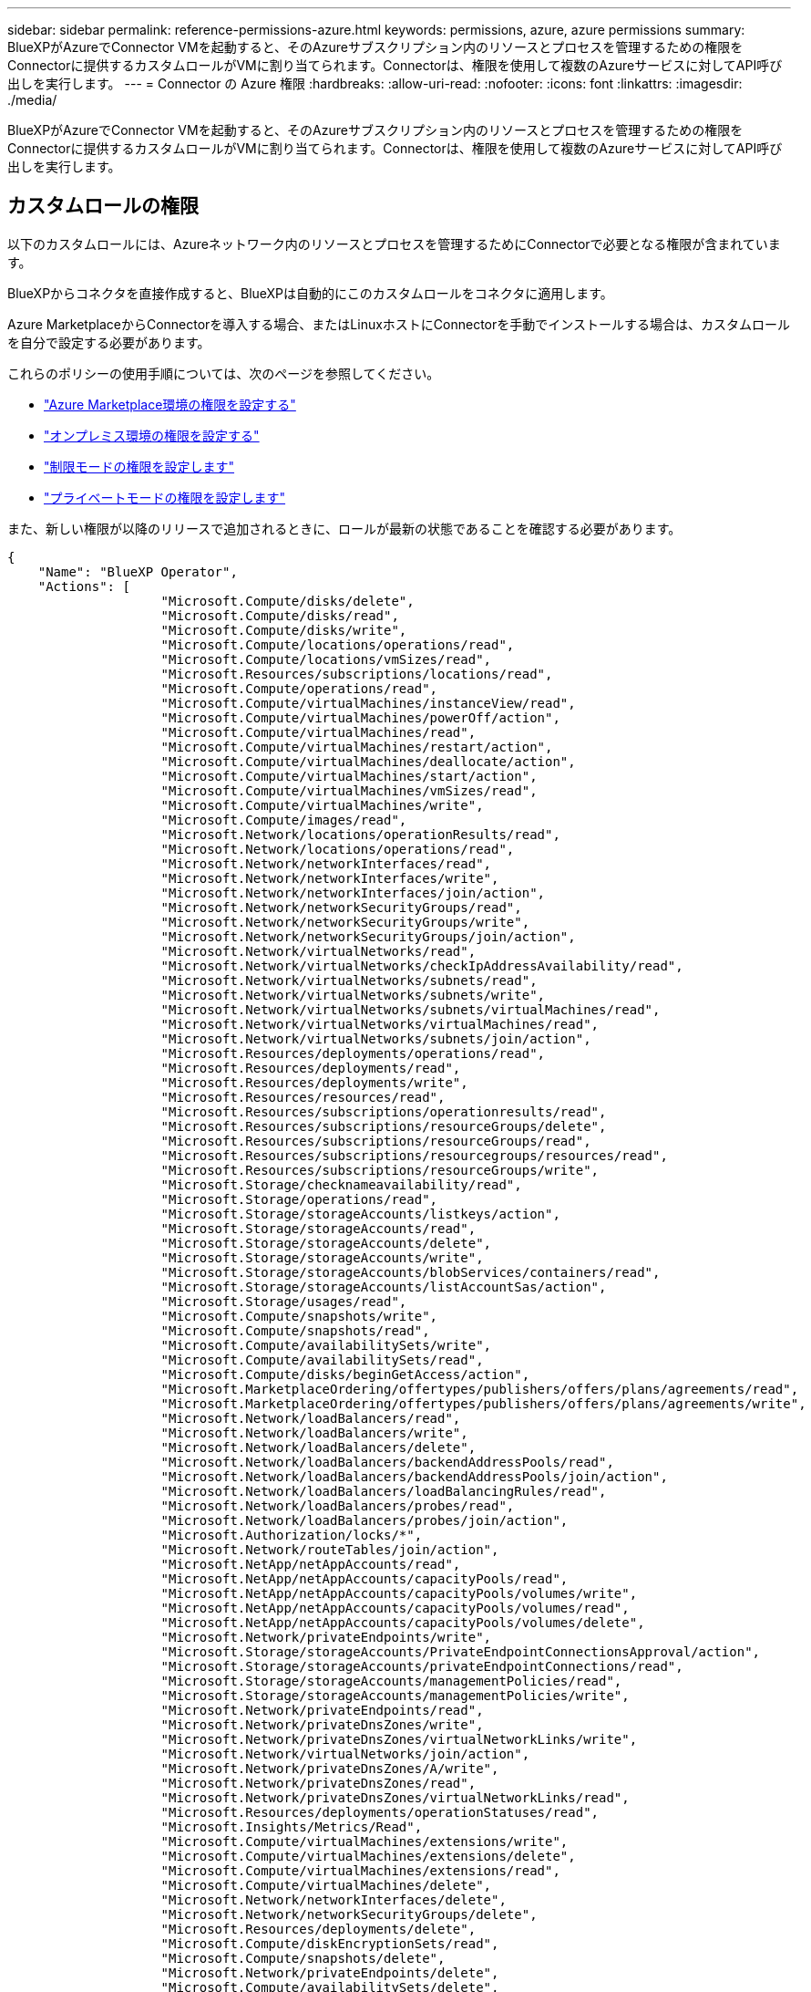 ---
sidebar: sidebar 
permalink: reference-permissions-azure.html 
keywords: permissions, azure, azure permissions 
summary: BlueXPがAzureでConnector VMを起動すると、そのAzureサブスクリプション内のリソースとプロセスを管理するための権限をConnectorに提供するカスタムロールがVMに割り当てられます。Connectorは、権限を使用して複数のAzureサービスに対してAPI呼び出しを実行します。 
---
= Connector の Azure 権限
:hardbreaks:
:allow-uri-read: 
:nofooter: 
:icons: font
:linkattrs: 
:imagesdir: ./media/


[role="lead"]
BlueXPがAzureでConnector VMを起動すると、そのAzureサブスクリプション内のリソースとプロセスを管理するための権限をConnectorに提供するカスタムロールがVMに割り当てられます。Connectorは、権限を使用して複数のAzureサービスに対してAPI呼び出しを実行します。



== カスタムロールの権限

以下のカスタムロールには、Azureネットワーク内のリソースとプロセスを管理するためにConnectorで必要となる権限が含まれています。

BlueXPからコネクタを直接作成すると、BlueXPは自動的にこのカスタムロールをコネクタに適用します。

Azure MarketplaceからConnectorを導入する場合、またはLinuxホストにConnectorを手動でインストールする場合は、カスタムロールを自分で設定する必要があります。

これらのポリシーの使用手順については、次のページを参照してください。

* link:task-install-connector-azure-marketplace.html#step-3-set-up-permissions["Azure Marketplace環境の権限を設定する"]
* link:task-install-connector-on-prem.html#step-3-set-up-cloud-permissions["オンプレミス環境の権限を設定する"]
* link:task-prepare-restricted-mode.html#step-5-prepare-cloud-permissions["制限モードの権限を設定します"]
* link:task-prepare-private-mode.html#step-5-prepare-cloud-permissions["プライベートモードの権限を設定します"]


また、新しい権限が以降のリリースで追加されるときに、ロールが最新の状態であることを確認する必要があります。

[source, json]
----
{
    "Name": "BlueXP Operator",
    "Actions": [
                    "Microsoft.Compute/disks/delete",
                    "Microsoft.Compute/disks/read",
                    "Microsoft.Compute/disks/write",
                    "Microsoft.Compute/locations/operations/read",
                    "Microsoft.Compute/locations/vmSizes/read",
                    "Microsoft.Resources/subscriptions/locations/read",
                    "Microsoft.Compute/operations/read",
                    "Microsoft.Compute/virtualMachines/instanceView/read",
                    "Microsoft.Compute/virtualMachines/powerOff/action",
                    "Microsoft.Compute/virtualMachines/read",
                    "Microsoft.Compute/virtualMachines/restart/action",
                    "Microsoft.Compute/virtualMachines/deallocate/action",
                    "Microsoft.Compute/virtualMachines/start/action",
                    "Microsoft.Compute/virtualMachines/vmSizes/read",
                    "Microsoft.Compute/virtualMachines/write",
                    "Microsoft.Compute/images/read",
                    "Microsoft.Network/locations/operationResults/read",
                    "Microsoft.Network/locations/operations/read",
                    "Microsoft.Network/networkInterfaces/read",
                    "Microsoft.Network/networkInterfaces/write",
                    "Microsoft.Network/networkInterfaces/join/action",
                    "Microsoft.Network/networkSecurityGroups/read",
                    "Microsoft.Network/networkSecurityGroups/write",
                    "Microsoft.Network/networkSecurityGroups/join/action",
                    "Microsoft.Network/virtualNetworks/read",
                    "Microsoft.Network/virtualNetworks/checkIpAddressAvailability/read",
                    "Microsoft.Network/virtualNetworks/subnets/read",
                    "Microsoft.Network/virtualNetworks/subnets/write",
                    "Microsoft.Network/virtualNetworks/subnets/virtualMachines/read",
                    "Microsoft.Network/virtualNetworks/virtualMachines/read",
                    "Microsoft.Network/virtualNetworks/subnets/join/action",
                    "Microsoft.Resources/deployments/operations/read",
                    "Microsoft.Resources/deployments/read",
                    "Microsoft.Resources/deployments/write",
                    "Microsoft.Resources/resources/read",
                    "Microsoft.Resources/subscriptions/operationresults/read",
                    "Microsoft.Resources/subscriptions/resourceGroups/delete",
                    "Microsoft.Resources/subscriptions/resourceGroups/read",
                    "Microsoft.Resources/subscriptions/resourcegroups/resources/read",
                    "Microsoft.Resources/subscriptions/resourceGroups/write",
                    "Microsoft.Storage/checknameavailability/read",
                    "Microsoft.Storage/operations/read",
                    "Microsoft.Storage/storageAccounts/listkeys/action",
                    "Microsoft.Storage/storageAccounts/read",
                    "Microsoft.Storage/storageAccounts/delete",
                    "Microsoft.Storage/storageAccounts/write",
                    "Microsoft.Storage/storageAccounts/blobServices/containers/read",
                    "Microsoft.Storage/storageAccounts/listAccountSas/action",
                    "Microsoft.Storage/usages/read",
                    "Microsoft.Compute/snapshots/write",
                    "Microsoft.Compute/snapshots/read",
                    "Microsoft.Compute/availabilitySets/write",
                    "Microsoft.Compute/availabilitySets/read",
                    "Microsoft.Compute/disks/beginGetAccess/action",
                    "Microsoft.MarketplaceOrdering/offertypes/publishers/offers/plans/agreements/read",
                    "Microsoft.MarketplaceOrdering/offertypes/publishers/offers/plans/agreements/write",
                    "Microsoft.Network/loadBalancers/read",
                    "Microsoft.Network/loadBalancers/write",
                    "Microsoft.Network/loadBalancers/delete",
                    "Microsoft.Network/loadBalancers/backendAddressPools/read",
                    "Microsoft.Network/loadBalancers/backendAddressPools/join/action",
                    "Microsoft.Network/loadBalancers/loadBalancingRules/read",
                    "Microsoft.Network/loadBalancers/probes/read",
                    "Microsoft.Network/loadBalancers/probes/join/action",
                    "Microsoft.Authorization/locks/*",
                    "Microsoft.Network/routeTables/join/action",
                    "Microsoft.NetApp/netAppAccounts/read",
                    "Microsoft.NetApp/netAppAccounts/capacityPools/read",
                    "Microsoft.NetApp/netAppAccounts/capacityPools/volumes/write",
                    "Microsoft.NetApp/netAppAccounts/capacityPools/volumes/read",
                    "Microsoft.NetApp/netAppAccounts/capacityPools/volumes/delete",
                    "Microsoft.Network/privateEndpoints/write",
                    "Microsoft.Storage/storageAccounts/PrivateEndpointConnectionsApproval/action",
                    "Microsoft.Storage/storageAccounts/privateEndpointConnections/read",
                    "Microsoft.Storage/storageAccounts/managementPolicies/read",
                    "Microsoft.Storage/storageAccounts/managementPolicies/write",
                    "Microsoft.Network/privateEndpoints/read",
                    "Microsoft.Network/privateDnsZones/write",
                    "Microsoft.Network/privateDnsZones/virtualNetworkLinks/write",
                    "Microsoft.Network/virtualNetworks/join/action",
                    "Microsoft.Network/privateDnsZones/A/write",
                    "Microsoft.Network/privateDnsZones/read",
                    "Microsoft.Network/privateDnsZones/virtualNetworkLinks/read",
                    "Microsoft.Resources/deployments/operationStatuses/read",
                    "Microsoft.Insights/Metrics/Read",
                    "Microsoft.Compute/virtualMachines/extensions/write",
                    "Microsoft.Compute/virtualMachines/extensions/delete",
                    "Microsoft.Compute/virtualMachines/extensions/read",
                    "Microsoft.Compute/virtualMachines/delete",
                    "Microsoft.Network/networkInterfaces/delete",
                    "Microsoft.Network/networkSecurityGroups/delete",
                    "Microsoft.Resources/deployments/delete",
                    "Microsoft.Compute/diskEncryptionSets/read",
                    "Microsoft.Compute/snapshots/delete",
                    "Microsoft.Network/privateEndpoints/delete",
                    "Microsoft.Compute/availabilitySets/delete",
                    "Microsoft.KeyVault/vaults/read",
                    "Microsoft.KeyVault/vaults/accessPolicies/write",
                    "Microsoft.Compute/diskEncryptionSets/write",
                    "Microsoft.KeyVault/vaults/deploy/action",
                    "Microsoft.Compute/diskEncryptionSets/delete",
                    "Microsoft.Resources/tags/read",
                    "Microsoft.Resources/tags/write",
                    "Microsoft.Resources/tags/delete",
                    "Microsoft.Network/applicationSecurityGroups/write",
                    "Microsoft.Network/applicationSecurityGroups/read",
                    "Microsoft.Network/applicationSecurityGroups/joinIpConfiguration/action",
                    "Microsoft.Network/networkSecurityGroups/securityRules/write",
                    "Microsoft.Network/applicationSecurityGroups/delete",
                    "Microsoft.Network/networkSecurityGroups/securityRules/delete",
                    "Microsoft.ContainerService/managedClusters/listClusterUserCredential/action",
                    "Microsoft.ContainerService/managedClusters/read",
                    "Microsoft.Synapse/workspaces/write",
                    "Microsoft.Synapse/workspaces/read",
                    "Microsoft.Synapse/workspaces/delete",
                    "Microsoft.Synapse/register/action",
                    "Microsoft.Synapse/checkNameAvailability/action",
                    "Microsoft.Synapse/workspaces/operationStatuses/read",
                    "Microsoft.Synapse/workspaces/firewallRules/read",
                    "Microsoft.Synapse/workspaces/replaceAllIpFirewallRules/action",
                    "Microsoft.Synapse/workspaces/operationResults/read",
                    "Microsoft.Synapse/workspaces/privateEndpointConnectionsApproval/action",
                    "Microsoft.ManagedIdentity/userAssignedIdentities/assign/action",
                    "Microsoft.Compute/images/write",
                    "Microsoft.Network/loadBalancers/frontendIPConfigurations/read"
    ],
    "NotActions": [],
    "AssignableScopes": [],
    "Description": "BlueXP Permissions",
    "IsCustom": "true"
}
----


== Azure権限の使用方法

以降のセクションでは、各BlueXPサービスでの権限の使用方法について説明します。この情報は、企業のポリシーによって、必要な場合にのみアクセス許可が指定されるように指定されている場合に役立ちます。



=== Azure NetApp Files の特長

BlueXP分類を使用してAzure NetApp Filesデータをスキャンする場合、コネクタは次のAPI要求を行います。

* Microsoft.NetApp/netAppAccounts/read
* Microsoft.NetApp/netAppAccounts/capacityPools/read
* Microsoft.NetApp/netAppAccounts/capacityPools/volumes/write
* Microsoft.NetApp/netAppAccounts/capacityPools/volumes/read
* Microsoft.NetApp/netAppAccounts/capacityPools/volumes/delete




=== バックアップとリカバリ

コネクタは、BlueXPのバックアップとリカバリ用に次のAPI要求を行います。

* microsoft.Storage/storageAccounts/listkeys/action
* microsoft.Storage/storageAccounts/read
* microsoft.Storage/storageAccounts/write
* microsoft.Storage/storageAccounts/blobServices/container/read
* microsoft.Storage/storageAccountSas/action
* microsoft.KeyVault/vaults/read
* Microsoft。KeyVault/vaults/accessPolicies/write
* Microsoft.Network/networkInterfaces/read
* microsoft.Resources/Subscriptions /locations /read
* Microsoft.Network/virtualNetworks/read
* Microsoft.Network/virtualNetworks/subnets/read
* microsoft.Resources/Subscriptions /resourceGroups/read
* microsoft.resources/Subscriptions /resourcegroups/resources/read
* microsoft.Resources/Subscriptions /resourceGroups/write
* Microsoft *。許可/ロック/*
* Microsoft.Network/privateEndpoints/write
* Microsoft.Network/privateEndpoints/read
* Microsoft.Network/privateDnsZones/virtualNetworkLinks/write
* Microsoft.Network/virtualNetworks/join/action
* Microsoft.Network/privateDnsZones/A/write
* Microsoft.Network/privateDnsZones/read
* Microsoft.Network/privateDnsZones/virtualNetworkLinks/read
* Microsoft.Network/networkInterfaces/delete
* Microsoft.Network/networkSecurityGroups/delete
* microsoft.Resources/Deployments/delete
* microsoft.ManagedIdentity/userAssignedIdentities/assign/action


検索とリストア機能を使用すると、コネクタは次のAPI要求を実行します。

* Microsoft .Synapse/workspaces /書き込み
* Microsoft . Synapse/workspaces / read
* Microsoft .Synapse/workspaces /削除
* Microsoft .Synapse/register/action
* microsoft.Synapse/checkNameAvailability/action
* Microsoft .Synapse/workspaces /operationStatuses /read
* Microsoft . Synapse/workspaces / firewallRules/read
* Microsoft .Synapse/workspaces/replaceAllIpFirewallRules/action
* Microsoft .Synapse/workspaces /操作結果/読み取り
* Microsoft .Synapse/workspaces /privateEndpointConnectionsApproval / action




=== 分類

BlueXP分類を使用する場合、コネクタは次のAPI要求を行います。

[cols="3*"]
|===
| アクション | セットアップに使用？ | 日々の業務に使用されるか？ 


| Microsoft.Compute/locations/operations/read | はい。 | はい。 


| Microsoft.Compute/locations/vmSizes/read | はい。 | はい。 


| Microsoft.Compute/operations/read | はい。 | はい。 


| Microsoft.Compute/virtualMachines/instanceView/read | はい。 | はい。 


| Microsoft.Compute/virtualMachines/powerOff/action | はい。 | いいえ 


| Microsoft.Compute/virtualMachines/read | はい。 | はい。 


| Microsoft.Compute/virtualMachines/restart/action | はい。 | いいえ 


| Microsoft.Compute/virtualMachines/start/action | はい。 | いいえ 


| Microsoft.Compute/virtualMachines/vmSizes/read | いいえ | はい。 


| Microsoft.Compute/virtualMachines/write | はい。 | いいえ 


| Microsoft.Compute/images/read | はい。 | はい。 


| Microsoft.Compute/disks/delete | はい。 | いいえ 


| Microsoft.Compute/disks/read | はい。 | はい。 


| Microsoft.Compute/disks/write | はい。 | いいえ 


| Microsoft. Storage/checknameavailability/read | はい。 | はい。 


| Microsoft。ストレージ/運用/読み取り | はい。 | はい。 


| microsoft.Storage/storageAccounts/listkeys/action | はい。 | いいえ 


| microsoft.Storage/storageAccounts/read | はい。 | はい。 


| microsoft.Storage/storageAccounts/write | はい。 | いいえ 


| microsoft.Storage/storageAccounts/blobServices/container/read | はい。 | はい。 


| Microsoft.Network/networkInterfaces/read | はい。 | はい。 


| Microsoft.Network/networkInterfaces/write | はい。 | いいえ 


| Microsoft.Network/networkInterfaces/join/action | はい。 | いいえ 


| Microsoft.Network/networkSecurityGroups/read | はい。 | はい。 


| Microsoft.Network/networkSecurityGroups/write | はい。 | いいえ 


| microsoft.Resources/Subscriptions /locations /read | はい。 | はい。 


| Microsoft.Network/locations/operationResults/read | はい。 | はい。 


| Microsoft.Network/locations/operations/read | はい。 | はい。 


| Microsoft.Network/virtualNetworks/read | はい。 | はい。 


| Microsoft.Network/virtualNetworks/checkIpAddressAvailability/read | はい。 | はい。 


| Microsoft.Network/virtualNetworks/subnets/read | はい。 | はい。 


| Microsoft.Network/virtualNetworks/subnets/virtualMachines/read | はい。 | はい。 


| Microsoft.Network/virtualNetworks/virtualMachines/read | はい。 | はい。 


| Microsoft.Network/virtualNetworks/subnets/join/action | はい。 | いいえ 


| Microsoft.Network/virtualNetworks/subnets/write | はい。 | いいえ 


| Microsoft.Network/routeTables/join/action | はい。 | いいえ 


| microsoft.Resources/Deployments/operations/read | はい。 | はい。 


| Microsoft .Resources/Deployments/read | はい。 | はい。 


| Microsoft .Resources/Deployments/write | はい。 | いいえ 


| microsoft.resources/resources/read | はい。 | はい。 


| microsoft.Resources/Subscriptions /operationresults/read | はい。 | はい。 


| microsoft.Resources/Subscriptions /resourceGroups/delete | はい。 | いいえ 


| microsoft.Resources/Subscriptions /resourceGroups/read | はい。 | はい。 


| microsoft.resources/Subscriptions /resourcegroups/resources/read | はい。 | はい。 


| microsoft.Resources/Subscriptions /resourceGroups/write | はい。 | いいえ 
|===


=== Cloud Volumes ONTAP

Connectorは、AzureでCloud Volumes ONTAP の導入と管理を行うために次のAPI要求を実行します。

[cols="5*"]
|===
| 目的 | アクション | 導入に使用 | 日々の業務に使用されるか？ | 削除しますか？ 


.14+| VMの作成と管理 | Microsoft.Compute/locations/operations/read | はい。 | はい。 | いいえ 


| Microsoft.Compute/locations/vmSizes/read | はい。 | はい。 | いいえ 


| microsoft.Resources/Subscriptions /locations /read | はい。 | いいえ | いいえ 


| Microsoft.Compute/operations/read | はい。 | はい。 | いいえ 


| Microsoft.Compute/virtualMachines/instanceView/read | はい。 | はい。 | いいえ 


| Microsoft.Compute/virtualMachines/powerOff/action | はい。 | はい。 | いいえ 


| Microsoft.Compute/virtualMachines/read | はい。 | はい。 | いいえ 


| Microsoft.Compute/virtualMachines/restart/action | はい。 | はい。 | いいえ 


| Microsoft.Compute/virtualMachines/start/action | はい。 | はい。 | いいえ 


| Microsoft.Compute/virtualMachines/deallocate/action | いいえ | はい。 | はい。 


| Microsoft.Compute/virtualMachines/vmSizes/read | いいえ | はい。 | いいえ 


| Microsoft.Compute/virtualMachines/write | はい。 | はい。 | いいえ 


| Microsoft.Compute/virtualMachines/delete | はい。 | はい。 | はい。 


| microsoft.Resources/Deployments/delete | はい。 | いいえ | いいえ 


.2+| VHDからの導入を有効にします | Microsoft.Compute/images/read | はい。 | いいえ | いいえ 


| Microsoft.Compute/images/write | はい。 | いいえ | いいえ 


.4+| ターゲットサブネットのネットワークインターフェイスを作成および管理します | Microsoft.Network/networkInterfaces/read | はい。 | はい。 | いいえ 


| Microsoft.Network/networkInterfaces/write | はい。 | はい。 | いいえ 


| Microsoft.Network/networkInterfaces/join/action | はい。 | はい。 | いいえ 


| Microsoft.Network/networkInterfaces/delete | はい。 | はい。 | いいえ 


.4+| ネットワークセキュリティグループを作成および管理します | Microsoft.Network/networkSecurityGroups/read | はい。 | はい。 | いいえ 


| Microsoft.Network/networkSecurityGroups/write | はい。 | はい。 | いいえ 


| Microsoft.Network/networkSecurityGroups/join/action | はい。 | いいえ | いいえ 


| Microsoft.Network/networkSecurityGroups/delete | いいえ | はい。 | はい。 


.8+| リージョンおよびターゲットのVNetとサブネットのネットワーク情報を取得し、VMをVNetに追加します | Microsoft.Network/locations/operationResults/read | はい。 | はい。 | いいえ 


| Microsoft.Network/locations/operations/read | はい。 | はい。 | いいえ 


| Microsoft.Network/virtualNetworks/read | はい。 | いいえ | いいえ 


| Microsoft.Network/virtualNetworks/checkIpAddressAvailability/read | はい。 | いいえ | いいえ 


| Microsoft.Network/virtualNetworks/subnets/read | はい。 | はい。 | いいえ 


| Microsoft.Network/virtualNetworks/subnets/virtualMachines/read | はい。 | はい。 | いいえ 


| Microsoft.Network/virtualNetworks/virtualMachines/read | はい。 | はい。 | いいえ 


| Microsoft.Network/virtualNetworks/subnets/join/action | はい。 | はい。 | いいえ 


.9+| リソースグループを作成および管理する | microsoft.Resources/Deployments/operations/read | はい。 | はい。 | いいえ 


| Microsoft .Resources/Deployments/read | はい。 | はい。 | いいえ 


| Microsoft .Resources/Deployments/write | はい。 | はい。 | いいえ 


| microsoft.resources/resources/read | はい。 | はい。 | いいえ 


| microsoft.Resources/Subscriptions /operationresults/read | はい。 | はい。 | いいえ 


| microsoft.Resources/Subscriptions /resourceGroups/delete | はい。 | はい。 | はい。 


| microsoft.Resources/Subscriptions /resourceGroups/read | いいえ | はい。 | いいえ 


| microsoft.resources/Subscriptions /resourcegroups/resources/read | はい。 | はい。 | いいえ 


| microsoft.Resources/Subscriptions /resourceGroups/write | はい。 | はい。 | いいえ 


.10+| Azureストレージアカウントおよびディスクを管理する | Microsoft.Compute/disks/read | はい。 | はい。 | はい。 


| Microsoft.Compute/disks/write | はい。 | はい。 | いいえ 


| Microsoft.Compute/disks/delete | はい。 | はい。 | はい。 


| Microsoft. Storage/checknameavailability/read | はい。 | はい。 | いいえ 


| Microsoft。ストレージ/運用/読み取り | はい。 | はい。 | いいえ 


| microsoft.Storage/storageAccounts/listkeys/action | はい。 | はい。 | いいえ 


| microsoft.Storage/storageAccounts/read | はい。 | はい。 | いいえ 


| microsoft.Storage/storageAccounts/delete | いいえ | はい。 | はい。 


| microsoft.Storage/storageAccounts/write | はい。 | はい。 | いいえ 


| Microsoft. Storage/uses/read：ストレージ/使用状況/読み取り | いいえ | はい。 | いいえ 


.3+| ストレージアカウントのBLOBストレージへのバックアップと暗号化を有効にします | microsoft.Storage/storageAccounts/blobServices/container/read | はい。 | はい。 | いいえ 


| microsoft.KeyVault/vaults/read | はい。 | はい。 | いいえ 


| Microsoft。KeyVault/vaults/accessPolicies/write | はい。 | はい。 | いいえ 


.2+| データ階層化のためのVNetサービスエンドポイントを有効にします | Microsoft.Network/virtualNetworks/subnets/write | はい。 | はい。 | いいえ 


| Microsoft.Network/routeTables/join/action | はい。 | はい。 | いいえ 


.4+| Azureで管理されるSnapshotを作成および管理します | Microsoft.Compute/snapshots/write | はい。 | はい。 | いいえ 


| Microsoft.Compute/snapshots/read | はい。 | はい。 | いいえ 


| Microsoft.Compute/snapshots/delete | いいえ | はい。 | はい。 


| Microsoft.Compute/disks/beginGetAccess/action | いいえ | はい。 | いいえ 


.2+| アベイラビリティセットを作成および管理します | Microsoft.Compute/availabilitySets/write | はい。 | いいえ | いいえ 


| Microsoft.Compute/availabilitySets/read | はい。 | いいえ | いいえ 


.2+| 市場からのプログラムによる導入を可能にします | "Microsoft.MarketplaceOrdering/offerTypes/publisher/offers/plans/agrees/read | はい。 | いいえ | いいえ 


| "Microsoft.MarketplaceOrdering/offerTypes/publisher/offers/plans/agrees/write | はい。 | はい。 | いいえ 


.9+| HAペアのロードバランサを管理します | Microsoft.Network/loadBalancers/read | はい。 | はい。 | いいえ 


| Microsoft.Network/loadBalancers/write | はい。 | いいえ | いいえ 


| Microsoft.Network/loadBalancers/delete | いいえ | はい。 | はい。 


| Microsoft.Network/loadBalancers/backendAddressPools/read | はい。 | いいえ | いいえ 


| Microsoft.Network/loadBalancers/backendAddressPools/join/action | はい。 | いいえ | いいえ 


| Microsoft.Network/loadBalancers/frontendIPConfigurations/read | はい。 | はい。 | いいえ 


| Microsoft.Network/loadBalancers/loadBalancingRules/read | はい。 | いいえ | いいえ 


| Microsoft.Network/loadBalancers/probes/read | はい。 | いいえ | いいえ 


| Microsoft.Network/loadBalancers/probes/join/action | はい。 | いいえ | いいえ 


| Azureディスク上のロックの管理を有効にします | Microsoft *。許可/ロック/* | はい。 | はい。 | いいえ 


.10+| サブネット外に接続がない場合は、HAペアのプライベートエンドポイントを有効にします | Microsoft.Network/privateEndpoints/write | はい。 | はい。 | いいえ 


| microsoft.Storage/storageAccounts/PrivateEndpointConnectionsApproval / action | はい。 | いいえ | いいえ 


| microsoft.Storage/storageAccounts/privateEndpointConnections/ read | はい。 | はい。 | はい。 


| Microsoft.Network/privateEndpoints/read | はい。 | はい。 | はい。 


| Microsoft.Network/privateDnsZones/write | はい。 | はい。 | いいえ 


| Microsoft.Network/privateDnsZones/virtualNetworkLinks/write | はい。 | はい。 | いいえ 


| Microsoft.Network/virtualNetworks/join/action | はい。 | はい。 | いいえ 


| Microsoft.Network/privateDnsZones/A/write | はい。 | はい。 | いいえ 


| Microsoft.Network/privateDnsZones/read | はい。 | はい。 | いいえ 


| Microsoft.Network/privateDnsZones/virtualNetworkLinks/read | はい。 | はい。 | いいえ 


| 基盤となる物理ハードウェアに応じて、一部のVM環境で必要です | microsoft.Resources/Deployments/operationStatuses /read | はい。 | はい。 | いいえ 


.2+| 導入に失敗した場合やリソースを削除した場合は、リソースグループからリソースを削除します | Microsoft.Network/privateEndpoints/delete | はい。 | はい。 | いいえ 


| Microsoft.Compute/availabilitySets/delete | はい。 | はい。 | いいえ 


.4+| APIを使用する際に、お客様が管理する暗号化キーの使用を有効にします | Microsoft.Compute/diskEncryptionSets/read | はい。 | はい。 | はい。 


| Microsoft.Compute/diskEncryptionSets/write | はい。 | はい。 | いいえ 


| microsoft.KeyVault/vaults/deploy/action | はい。 | いいえ | いいえ 


| Microsoft.Compute/diskEncryptionSets/delete | はい。 | はい。 | はい。 


.6+| HAペアのアプリケーションセキュリティグループを設定して、HAインターコネクトのNICとクラスタネットワークのNICを分離します | Microsoft.Network/applicationSecurityGroups/write | いいえ | はい。 | いいえ 


| Microsoft.Network/applicationSecurityGroups/read | いいえ | はい。 | いいえ 


| Microsoft.Network/applicationSecurityGroups/joinIpConfiguration/action | いいえ | はい。 | いいえ 


| Microsoft.Network/networkSecurityGroups/securityRules/write | はい。 | はい。 | いいえ 


| Microsoft.Network/applicationSecurityGroups/delete | いいえ | はい。 | はい。 


| Microsoft.Network/networkSecurityGroups/securityRules/delete | いいえ | はい。 | はい。 


.3+| Cloud Volumes ONTAP リソースに関連付けられたタグの読み取り、書き込み、および削除 | microsoft.Resources/tags/read | いいえ | はい。 | いいえ 


| microsoft.Resources/tags/write | はい。 | はい。 | いいえ 


| microsoft.Resources/tags/delete | はい。 | いいえ | いいえ 


| 作成時にストレージアカウントを暗号化 | microsoft.ManagedIdentity/userAssignedIdentities/assign/action | はい。 | はい。 | いいえ 
|===


=== エッジキャッシュ

BlueXPエッジキャッシングを使用する場合、コネクタは次のAPI要求を行います。

* Microsoft .Insights / Metrics / Read
* Microsoft.Compute/virtualMachines/extensions/write
* Microsoft.Compute/virtualMachines/extensions/read
* Microsoft.Compute/virtualMachines/extensions/delete
* Microsoft.Compute/virtualMachines/delete
* Microsoft.Network/networkInterfaces/delete
* Microsoft.Network/networkSecurityGroups/delete
* microsoft.Resources/Deployments/delete




=== Kubernetes

Connectorは、Azure Kubernetes Service（AKS）で実行されているクラスタを検出し管理するために次のAPI要求を実行します。

* Microsoft.Compute/virtualMachines/read
* microsoft.Resources/Subscriptions /locations /read
* microsoft.Resources/Subscriptions /operationresults/read
* microsoft.Resources/Subscriptions /resourceGroups/read
* microsoft.resources/Subscriptions /resourcegroups/resources/read
* Microsoft .ContainerService/managedClusters/read
* Microsoft .ContainerService/managedClusters/listClusterUserCredential/action




=== 修正

BlueXPの修正措置を使用すると、コネクタはAzureリソースのタグを管理するために次のAPI要求を行います。

* microsoft.resources/resources/read
* microsoft.Resources/Subscriptions /operationresults/read
* microsoft.Resources/Subscriptions /resourceGroups/read
* microsoft.resources/Subscriptions /resourcegroups/resources/read
* microsoft.Resources/tags/read
* microsoft.Resources/tags/write




=== 階層化

BlueXP階層化のセットアップ時に、コネクタは次のAPI要求を行います。

* microsoft.Storage/storageAccounts/listkeys/action
* microsoft.Resources/Subscriptions /resourceGroups/read
* microsoft.Resources/Subscriptions /locations /read


このコネクタは、次のAPI要求を日々の処理に送信します。

* microsoft.Storage/storageAccounts/blobServices/container/read
* Microsoft。Storage/storageAccounts/managementPolicies/read
* microsoft.StorageAccounts/managementPolicies/write
* microsoft.Storage/storageAccounts/read




== 変更ログ

権限が追加および削除されると、以下のセクションにそれらの権限が表示されます。



=== 2023年12月5日

Azure BLOBストレージにボリュームデータをバックアップする場合、BlueXPのバックアップとリカバリに次の権限は不要になりました。

* Microsoft.Compute/virtualMachines/read
* Microsoft.Compute/virtualMachines/start/action
* Microsoft.Compute/virtualMachines/deallocate/action
* Microsoft.Compute/virtualMachines/extensions/delete
* Microsoft.Compute/virtualMachines/delete


これらの権限は他のBlueXPストレージサービスに必要なため、他のストレージサービスを使用している場合はコネクタのカスタムロールが引き続き使用されます。



=== 2023年5月12日

次の権限はCloud Volumes ONTAP の管理に必要なため、JSONポリシーに追加されました。

* Microsoft.Compute/images/write
* Microsoft.Network/loadBalancers/frontendIPConfigurations/read


JSONポリシーから次の権限が削除されました。これらの権限は不要になりました。

* microsoft.Storage/storageAccounts/blobServices/container/write
* Microsoft.Network/publicIPAddresses/delete




=== 2023年3月23日

BlueXPの分類に「Microsoft.Storage/storageAccounts/delete」権限は不要になりました。

この権限はCloud Volumes ONTAP では引き続き必要です。



=== 2023年1月5日

JSONポリシーに次の権限が追加されました。

* microsoft.Storage/storageAccountSas/action
* Microsoft .Synapse/workspaces /privateEndpointConnectionsApproval / action
+
これらの権限はBlueXPのバックアップとリカバリに必要です。

* Microsoft.Network/loadBalancers/backendAddressPools/join/action
+
この権限はCloud Volumes ONTAP の導入に必要です。


